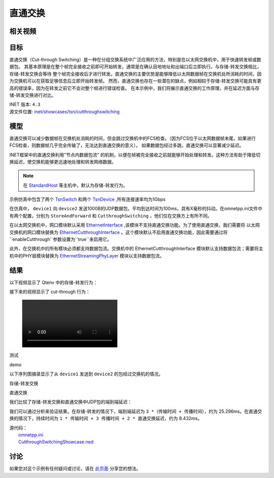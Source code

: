 直通交换
==============================

相关视频
----------


目标
-----

直通交换（Cut-through Switching）是一种在分组交换系统中广泛应用的方法，特别是在以太网交换机中，用于快速转发帧或数据包。 \
其基本原理是在整个帧完全接收之前即可开始转发，通常是在确认目地地址和出端口后立即执行。与存储-转发交换相比，存储-转发交换会等待 \
整个帧完全接收后才进行转发。直通交换的主要优势是能够降低以太网数据帧在交换机处所消耗的时间，因为交换机可以在获取足够信息后立即开始转发帧。 \
然而，直通交换也存在一些潜在的缺点，例如相较于存储-转发交换可能具有更高的错误率，因为在转发之前它不会对整个帧进行错误检查。 \
在本示例中，我们将展示直通交换的工作原理，并在延迟方面与存储-转发交换进行对比。

| INET 版本: ``4.3``
| 源文件位置: `inet/showcases/tsn/cutthroughswitching <https://github.com/inet-framework/inet/tree/master/showcases/tsn/cutthroughswitching>`__

模型
-----

直通交换可以减少数据帧在交换机处消耗的时间，但会跳过交换机中的FCS检查。（因为FCS位于以太网数据帧末尾，如果进行FCS检查，则数据帧几乎完全传输了，无法达到直通交换的意义）。 \
如果数据包经过多跳，直通交换可以显著减少延迟。

INET框架中的直通交换利用"节点内数据包流" 的机制，以便在帧被完全接收之前就能够开始处理和转发。这种方法有助于降低切换延迟，使交换机能够更迅速地处理和转发网络数据。

.. note:: 在 `StandardHost <https://doc.omnetpp.org/inet/api-current/neddoc/inet.node.inet.StandardHost.html>`__ 等主机中，默认为存储-转发行为。

示例仿真中包含了两个 `TsnSwitch <https://doc.omnetpp.org/inet/api-current/neddoc/inet.node.tsn.TsnDevice.html>`__ 和两个 `TsnDevice <https://doc.omnetpp.org/inet/api-current/neddoc/inet.node.tsn.TsnDevice.html>`__ \
,所有连接速率均为1Gbps

在仿真中， ``device1`` 向 ``device2`` 发送1000B的UDP数据包，平均到达时间为100ms，具有X毫秒的抖动。在omnetpp.ini文件中有两个配置，分别为 ``StoreAndForward`` 和 ``CutthroughSwitching`` ，他们仅在交换方上有所不同。

在以太网交换机中，网口模块默认采用 `EthernetInterface <https://doc.omnetpp.org/inet/api-current/neddoc/inet.linklayer.ethernet.EthernetInterface.html>`__ ,该模块不支持直通交换功能。为了使用直通交换，我们需要将 \
以太网交换机的网口模块替换为 `EthernetCutthroughInterface <https://doc.omnetpp.org/inet/api-current/neddoc/inet.linklayer.ethernet.modular.EthernetCutthroughInterface.html>`__ 。这个模块默认不启用直通交换功能，\
因此需要通过将 ``enableCutthrough``参数设置为``true``来启用它。

此外，在交换机中的所有模块必须都支持数据包流。交换机中的 EthernetCutthroughInterface 模块默认支持数据包流；需要将主机中的PHY层模块替换为 `EthernetStreamingPhyLayer <https://doc.omnetpp.org/inet/api-current/neddoc/inet.physicallayer.wired.ethernet.EthernetStreamingPhyLayer.html>`__ \
模块以支持数据包流。

结果
-----

以下视频显示了 Qtenv 中的存储-转发行为：

.. raw:: html

   <video controls width="600">
       <source src="Pic/storeandforward.mp4" type="video/mp4">
       Your browser does not support the video tag.
   </video>



接下来的视频显示了 cut-through 行为：

.. figure:: Pic/storeandforward.mp4

测试

.. raw:: html

   <video controls src="Pic/storeandforward.mp4"></video>


demo

.. video:: Pic/storeandforward.mp4

以下序列图摘录显示了从 ``device1`` 发送到 ``device2`` 的包经过交换机的情况。

存储-转发交换

.. image:: Pic/storeandforwardseq2.png
   :alt: 存储-转发交换
   :align: center



直通交换

.. image:: Pic/seqchart2.png
   :alt: 直通交换
   :align: center

我们比较了存储-转发交换和直通交换中UDP包的端到端延迟：

.. image:: Pic/delay.png
   :alt: 延迟比较
   :align: center

我们可以通过分析来验证结果。在存储-转发的情况下，端到端延迟为 ``3 *（传输时间 + 传播时间）``，约为 25.296ms。在直通交换的情况下，持续时间为 ``1 * 传输时间 + 3 传播时间 + 2 * 直通交换延迟``，约为 8.432ms。

| 源代码：
|  `omnetpp.ini <https://inet.omnetpp.org/docs/_downloads/43f185873bdc27fdc40564724e4a64fa/omnetpp.ini>`__ 
|  `CutthroughSwitchingShowcase.ned <https://inet.omnetpp.org/docs/_downloads/8add5c151ff6e797bdd54f614b47cc19/CutthroughSwitchingShowcase.ned>`__

讨论
----------
如果您对这个示例有任何疑问或讨论，请在 `此页面 <https://github.com/inet-framework/inet/discussions/685>`__ 分享您的想法。